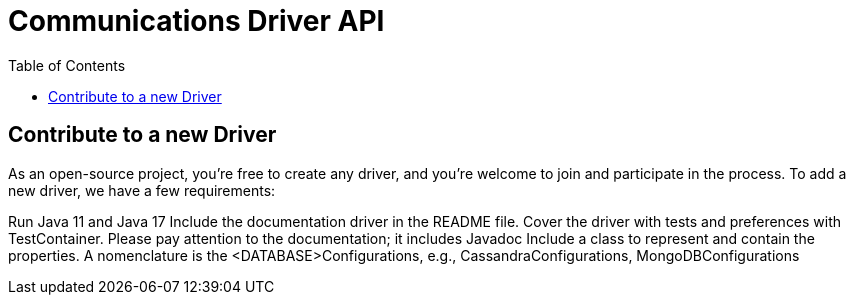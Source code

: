 = Communications Driver API
:toc: auto



== Contribute to a new Driver

As an open-source project, you're free to create any driver, and you're welcome to join and participate in the process.
To add a new driver, we have a few requirements:

Run Java 11 and Java 17
Include the documentation driver in the README file.
Cover the driver with tests and preferences with TestContainer.
Please pay attention to the documentation; it includes Javadoc
Include a class to represent and contain the properties.
A nomenclature is the <DATABASE>Configurations, e.g., CassandraConfigurations, MongoDBConfigurations